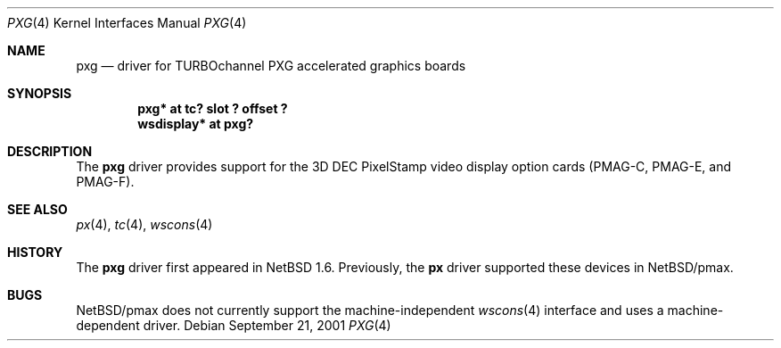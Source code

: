 .\"	pxg.4,v 1.5 2006/11/13 16:33:57 ad Exp
.\"
.\" Copyright (c) 1997 Jonathan Stone.
.\" All rights reserved.
.\"
.\" Redistribution and use in source and binary forms, with or without
.\" modification, are permitted provided that the following conditions
.\" are met:
.\" 1. Redistributions of source code must retain the above copyright
.\"    notice, this list of conditions and the following disclaimer.
.\" 2. Redistributions in binary form must reproduce the above copyright
.\"    notice, this list of conditions and the following disclaimer in the
.\"    documentation and/or other materials provided with the distribution.
.\" 3. All advertising materials mentioning features or use of this software
.\"    must display the following acknowledgement:
.\"      This product includes software developed by Jonathan Stone.
.\" 4. The name of the author may not be used to endorse or promote products
.\"    derived from this software without specific prior written permission
.\"
.\" THIS SOFTWARE IS PROVIDED BY THE AUTHOR ``AS IS'' AND ANY EXPRESS OR
.\" IMPLIED WARRANTIES, INCLUDING, BUT NOT LIMITED TO, THE IMPLIED WARRANTIES
.\" OF MERCHANTABILITY AND FITNESS FOR A PARTICULAR PURPOSE ARE DISCLAIMED.
.\" IN NO EVENT SHALL THE AUTHOR BE LIABLE FOR ANY DIRECT, INDIRECT,
.\" INCIDENTAL, SPECIAL, EXEMPLARY, OR CONSEQUENTIAL DAMAGES (INCLUDING, BUT
.\" NOT LIMITED TO, PROCUREMENT OF SUBSTITUTE GOODS OR SERVICES; LOSS OF USE,
.\" DATA, OR PROFITS; OR BUSINESS INTERRUPTION) HOWEVER CAUSED AND ON ANY
.\" THEORY OF LIABILITY, WHETHER IN CONTRACT, STRICT LIABILITY, OR TORT
.\" (INCLUDING NEGLIGENCE OR OTHERWISE) ARISING IN ANY WAY OUT OF THE USE OF
.\" THIS SOFTWARE, EVEN IF ADVISED OF THE POSSIBILITY OF SUCH DAMAGE.
.\"
.Dd September 21, 2001
.Dt PXG 4
.Os
.Sh NAME
.Nm pxg
.Nd driver for TURBOchannel PXG accelerated graphics boards
.Sh SYNOPSIS
.Cd "pxg* at tc? slot ? offset ?"
.Cd "wsdisplay* at pxg?"
.Sh DESCRIPTION
The
.Nm
driver provides support for the 3D
.Tn DEC
.Tn PixelStamp
video display option cards (PMAG-C, PMAG-E, and PMAG-F).
.Sh SEE ALSO
.Xr px 4 ,
.Xr tc 4 ,
.Xr wscons 4
.Sh HISTORY
The
.Nm
driver first appeared in
.Nx 1.6 .
Previously, the
.Nm px
driver supported these devices in
.Nx Ns /pmax .
.Sh BUGS
.Nx Ns /pmax
does not currently support the machine-independent
.Xr wscons 4
interface and uses a machine-dependent driver.
